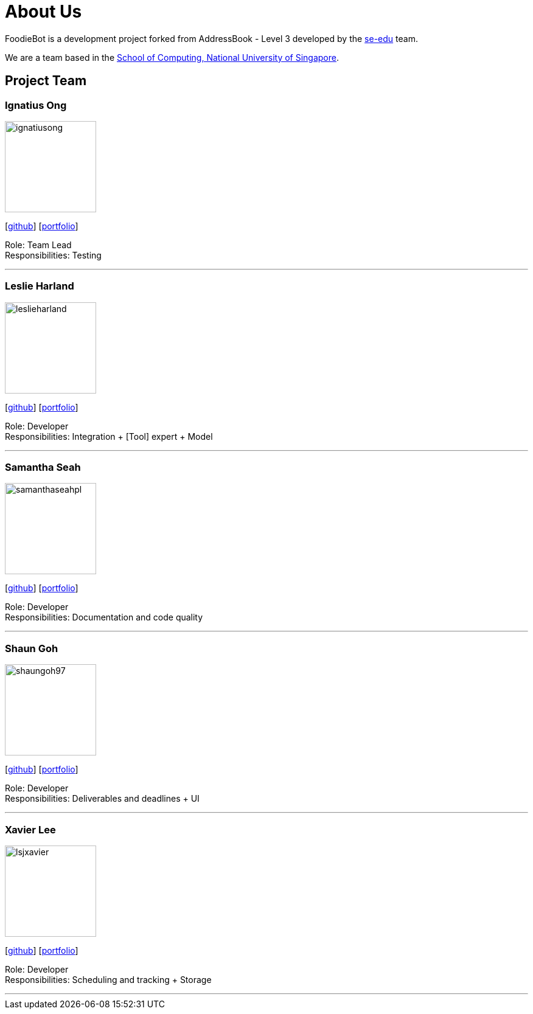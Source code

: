 = About Us
:site-section: AboutUs
:relfileprefix: team/
:imagesDir: images
:stylesDir: stylesheets

FoodieBot is a development project forked from AddressBook - Level 3 developed by the https://se-edu.github.io/docs/Team.html[se-edu] team. +

We are a team based in the http://www.comp.nus.edu.sg[School of Computing, National University of Singapore].

== Project Team

=== Ignatius Ong
image::ignatiusong.png[width="150", align="left"]
{empty}[https://github.com/ignatiusong[github]] [<<ignatiusong#, portfolio>>]

Role: Team Lead +
Responsibilities: Testing

'''

=== Leslie Harland
image::leslieharland.png[width="150", align="left"]
{empty}[http://github.com/leslieharland[github]] [<<leslieharland#, portfolio>>]

Role: Developer +
Responsibilities: Integration + [Tool] expert + Model

'''

=== Samantha Seah
image::samanthaseahpl.png[width="150", align="left"]
{empty}[http://github.com/Samanthaseahpl[github]] [<<Samanthaseahpl#, portfolio>>]

Role: Developer +
Responsibilities: Documentation and code quality

'''

=== Shaun Goh
image::shaungoh97.png[width="150", align="left"]
{empty}[http://github.com/SHAUNGOH97[github]] [<<SHAUNGOH97#, portfolio>>]

Role: Developer +
Responsibilities: Deliverables and deadlines + UI

'''

=== Xavier Lee
image::lsjxavier.png[width="150", align="left"]
{empty}[http://github.com/lsjxavier[github]] [<<lsjxavier#, portfolio>>]

Role: Developer +
Responsibilities: Scheduling and tracking + Storage

'''
